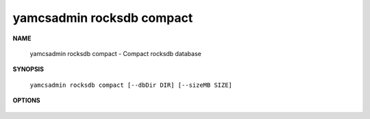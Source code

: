 yamcsadmin rocksdb compact
==========================

.. program:: yamcsadmin rocksdb compact

**NAME**

    yamcsadmin rocksdb compact - Compact rocksdb database


**SYNOPSIS**

    ``yamcsadmin rocksdb compact [--dbDir DIR] [--sizeMB SIZE]``


**OPTIONS**

    .. option:: --dbDir DIR

        Database directory.

    .. option:: --sizeMB SIZE

        Target size of each SST file in MB (default is 256 MB).
